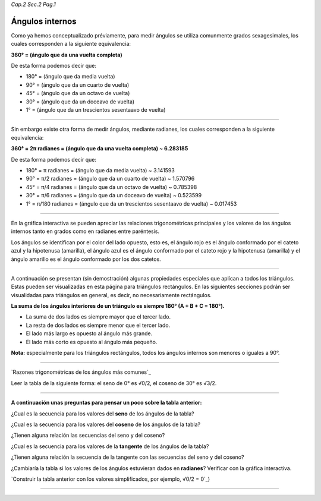 *Cap.2 Sec.2 Pag.1*

Ángulos internos
=========================================================

Como ya hemos conceptualizado préviamente, para medir ángulos se utiliza comunmente grados
sexagesimales, los cuales corresponden a la siguiente equivalencia:

**360° = (ángulo que da una vuelta completa)**

De esta forma podemos decir que:

- 180° = (ángulo que da media vuelta)
- 90°  = (ángulo que da un cuarto de vuelta)
- 45°  = (ángulo que da un octavo de vuelta)
- 30°  = (ángulo que da un doceavo de vuelta)
- 1°   = (ángulo que da un trescientos sesentaavo de vuelta)

-------------------

Sin embargo existe otra forma de medir ángulos, mediante radianes, los cuales corresponden
a la siguiente equivalencia:

**360° = 2π radianes = (ángulo que da una vuelta completa) ~ 6.283185**

De esta forma podemos decir que:

- 180° = π     radianes = (ángulo que da media vuelta) ~ 3.141593
- 90°  = π/2   radianes = (ángulo que da un cuarto de vuelta) ~ 1.570796
- 45°  = π/4   radianes = (ángulo que da un octavo de vuelta) ~ 0.785398
- 30°  = π/6   radianes = (ángulo que da un doceavo de vuelta) ~ 0.523599
- 1°   = π/180 radianes = (ángulo que da un trescientos sesentaavo de vuelta) ~ 0.017453

-------------------

En la gráfica interactiva se pueden apreciar las relaciones trigonométricas principales y
los valores de los ángulos internos tanto en grados como en radianes entre paréntesis.

Los ángulos se identifican por el color del lado opuesto, esto es,
el ángulo rojo es el ángulo conformado por el cateto azul y la hipotenusa (amarilla),
el ángulo azul es el ángulo conformado por el cateto rojo y la hipotenusa (amarilla) y
el ángulo amarillo es el ángulo conformado por los dos catetos.

-------------------

A continuación se presentan (sin demostración) algunas propiedades especiales que aplícan
a todos los triángulos. Estas pueden ser visualizadas en esta página para triángulos
rectángulos. En las siguientes secciones podrán ser visualidadas para triángulos en general,
es decir, no necesariamente rectángulos.

**La suma de los ángulos interiores de un triángulo es siempre 180° (A + B + C = 180°).**

- La suma de dos lados es siempre mayor que el tercer lado.
- La resta de dos lados es siempre menor que el tercer lado.
- El lado más largo es opuesto al ángulo más grande.
- El lado más corto es opuesto al ángulo más pequeño.

**Nota:** especialmente para los triángulos rectángulos, todos los ángulos internos son menores o iguales a 90°.

-------------------

`Razones trigonométricas de los ángulos más comunes`_

Leer la tabla de la siguiente forma: el seno de 0° es √0/2, el coseno de 30° es √3/2.

.. image:: ./images/2.2.1_sencostan.png


-------------------

**A continuación unas preguntas para pensar un poco sobre la tabla anterior:**

¿Cual es la secuencia para los valores del **seno** de los ángulos de la tabla?

¿Cual es la secuencia para los valores del **coseno** de los ángulos de la tabla?

¿Tienen alguna relación las secuencias del seno y del coseno?

¿Cual es la secuencia para los valores de la **tangente** de los ángulos de la tabla?

¿Tienen alguna relación la secuencia de la tangente con las secuencias del seno y del coseno?

¿Cambiaría la tabla si los valores de los ángulos estuvieran dados en **radianes**?
Verificar con la gráfica interactiva.

`Construir la tabla anterior con los valores simplificados, por ejemplo, √0/2 = 0`_)

-------------------
